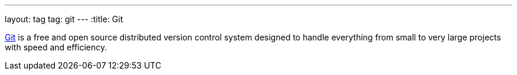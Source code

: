 ---
layout: tag
tag: git
---
:title: Git

link:https://git-scm.com/[Git] is a free and open source distributed version control system designed to handle everything from small to very large projects with speed and efficiency.


